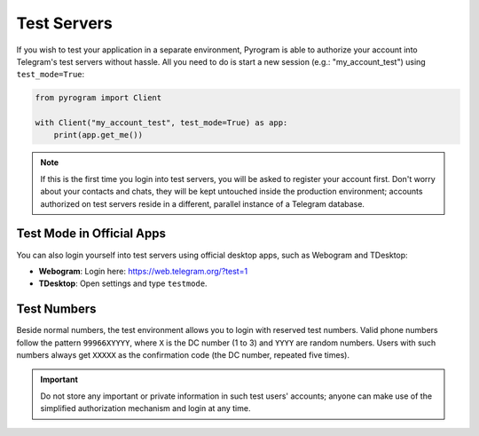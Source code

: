 Test Servers
============

If you wish to test your application in a separate environment, Pyrogram is able to authorize your account into
Telegram's test servers without hassle. All you need to do is start a new session (e.g.: "my_account_test") using
``test_mode=True``:

.. code-block:: python

    from pyrogram import Client

    with Client("my_account_test", test_mode=True) as app:
        print(app.get_me())

.. note::

    If this is the first time you login into test servers, you will be asked to register your account first.
    Don't worry about your contacts and chats, they will be kept untouched inside the production environment;
    accounts authorized on test servers reside in a different, parallel instance of a Telegram database.

Test Mode in Official Apps
--------------------------

You can also login yourself into test servers using official desktop apps, such as Webogram and TDesktop:

- **Webogram**: Login here: https://web.telegram.org/?test=1
- **TDesktop**: Open settings and type ``testmode``.

Test Numbers
------------

Beside normal numbers, the test environment allows you to login with reserved test numbers.
Valid phone numbers follow the pattern ``99966XYYYY``, where ``X`` is the DC number (1 to 3) and ``YYYY`` are random
numbers. Users with such numbers always get ``XXXXX`` as the confirmation code (the DC number, repeated five times).

.. important::

    Do not store any important or private information in such test users' accounts; anyone can make use of the
    simplified authorization mechanism and login at any time.
